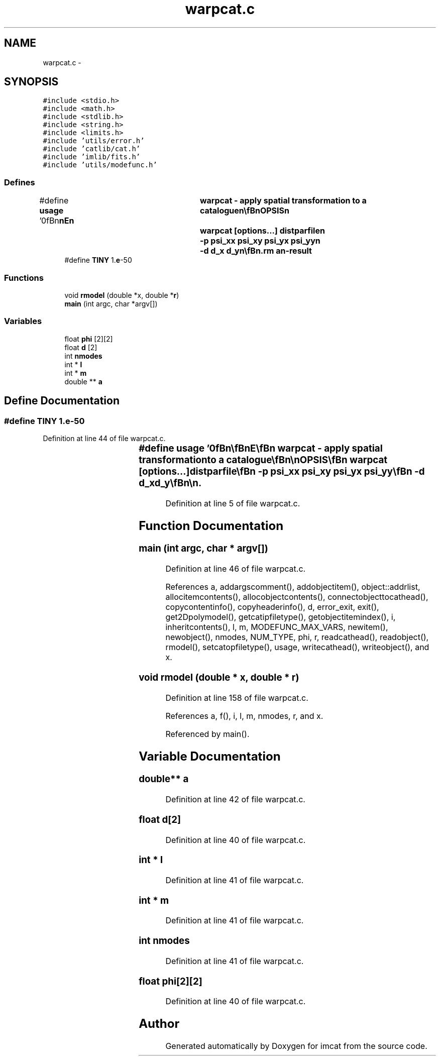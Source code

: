 .TH "warpcat.c" 3 "23 Dec 2003" "imcat" \" -*- nroff -*-
.ad l
.nh
.SH NAME
warpcat.c \- 
.SH SYNOPSIS
.br
.PP
\fC#include <stdio.h>\fP
.br
\fC#include <math.h>\fP
.br
\fC#include <stdlib.h>\fP
.br
\fC#include <string.h>\fP
.br
\fC#include <limits.h>\fP
.br
\fC#include 'utils/error.h'\fP
.br
\fC#include 'catlib/cat.h'\fP
.br
\fC#include 'imlib/fits.h'\fP
.br
\fC#include 'utils/modefunc.h'\fP
.br

.SS "Defines"

.in +1c
.ti -1c
.RI "#define \fBusage\fP   '\\n\\\fBn\fP\\\fBn\fP\\NAME\\\fBn\fP\\	warpcat - apply spatial transformation to \fBa\fP catalogue\\\fBn\fP\\\\\fBn\fP\\SYNOPSIS\\\fBn\fP\\	warpcat [\fBoptions\fP...] distparfile\\\fBn\fP\\		-p psi_xx psi_xy psi_yx psi_yy\\\fBn\fP\\		-\fBd\fP d_x d_y\\\fBn\fP\\\\\fBn\fP\\DESCRIPTION\\\fBn\fP\\	\\'warpcat\\' reads \fBa\fP catalogue from stdin and applies \fBa\fP\\\fBn\fP\\	spatial transformation to position vector x[2] according\\\fBn\fP\\	to the parameters in 'distparfile'. It sends to stdout\\\fBn\fP\\	\fBa\fP catalogue with extra vector\\\fBn\fP\\		\fBr\fP = x + sum_m a_m f_m(x)\\\fBn\fP\\	where \fBmode\fP functions are polynomials in x[0], x[1].\\\fBn\fP\\	Use -p and -\fBd\fP \fBoptions\fP to apply \fBa\fP further linear transformation:\\\fBn\fP\\		r_i => phi_ij r_j + d_j\\\fBn\fP\\\\\fBn\fP\\AUTHOR\\\fBn\fP\\	Nick Kaiser:  kaiser@ifa.hawaii.edu\\\fBn\fP\\\\\fBn\fP\\\fBn\fP\\\fBn\fP'"
.br
.ti -1c
.RI "#define \fBTINY\fP   1.\fBe\fP-50"
.br
.in -1c
.SS "Functions"

.in +1c
.ti -1c
.RI "void \fBrmodel\fP (double *x, double *\fBr\fP)"
.br
.ti -1c
.RI "\fBmain\fP (int argc, char *argv[])"
.br
.in -1c
.SS "Variables"

.in +1c
.ti -1c
.RI "float \fBphi\fP [2][2]"
.br
.ti -1c
.RI "float \fBd\fP [2]"
.br
.ti -1c
.RI "int \fBnmodes\fP"
.br
.ti -1c
.RI "int * \fBl\fP"
.br
.ti -1c
.RI "int * \fBm\fP"
.br
.ti -1c
.RI "double ** \fBa\fP"
.br
.in -1c
.SH "Define Documentation"
.PP 
.SS "#define TINY   1.\fBe\fP-50"
.PP
Definition at line 44 of file warpcat.c.
.SS "#define \fBusage\fP   '\\n\\\fBn\fP\\\fBn\fP\\NAME\\\fBn\fP\\	warpcat - apply spatial transformation to \fBa\fP catalogue\\\fBn\fP\\\\\fBn\fP\\SYNOPSIS\\\fBn\fP\\	warpcat [\fBoptions\fP...] distparfile\\\fBn\fP\\		-p psi_xx psi_xy psi_yx psi_yy\\\fBn\fP\\		-\fBd\fP d_x d_y\\\fBn\fP\\\\\fBn\fP\\DESCRIPTION\\\fBn\fP\\	\\'warpcat\\' reads \fBa\fP catalogue from stdin and applies \fBa\fP\\\fBn\fP\\	spatial transformation to position vector x[2] according\\\fBn\fP\\	to the parameters in 'distparfile'. It sends to stdout\\\fBn\fP\\	\fBa\fP catalogue with extra vector\\\fBn\fP\\		\fBr\fP = x + sum_m a_m f_m(x)\\\fBn\fP\\	where \fBmode\fP functions are polynomials in x[0], x[1].\\\fBn\fP\\	Use -p and -\fBd\fP \fBoptions\fP to apply \fBa\fP further linear transformation:\\\fBn\fP\\		r_i => phi_ij r_j + d_j\\\fBn\fP\\\\\fBn\fP\\AUTHOR\\\fBn\fP\\	Nick Kaiser:  kaiser@ifa.hawaii.edu\\\fBn\fP\\\\\fBn\fP\\\fBn\fP\\\fBn\fP'"
.PP
Definition at line 5 of file warpcat.c.
.SH "Function Documentation"
.PP 
.SS "main (int argc, char * argv[])"
.PP
Definition at line 46 of file warpcat.c.
.PP
References a, addargscomment(), addobjectitem(), object::addrlist, allocitemcontents(), allocobjectcontents(), connectobjecttocathead(), copycontentinfo(), copyheaderinfo(), d, error_exit, exit(), get2Dpolymodel(), getcatipfiletype(), getobjectitemindex(), i, inheritcontents(), l, m, MODEFUNC_MAX_VARS, newitem(), newobject(), nmodes, NUM_TYPE, phi, r, readcathead(), readobject(), rmodel(), setcatopfiletype(), usage, writecathead(), writeobject(), and x.
.SS "void rmodel (double * x, double * r)"
.PP
Definition at line 158 of file warpcat.c.
.PP
References a, f(), i, l, m, nmodes, r, and x.
.PP
Referenced by main().
.SH "Variable Documentation"
.PP 
.SS "double** \fBa\fP"
.PP
Definition at line 42 of file warpcat.c.
.SS "float \fBd\fP[2]"
.PP
Definition at line 40 of file warpcat.c.
.SS "int * \fBl\fP"
.PP
Definition at line 41 of file warpcat.c.
.SS "int * \fBm\fP"
.PP
Definition at line 41 of file warpcat.c.
.SS "int \fBnmodes\fP"
.PP
Definition at line 41 of file warpcat.c.
.SS "float \fBphi\fP[2][2]"
.PP
Definition at line 40 of file warpcat.c.
.SH "Author"
.PP 
Generated automatically by Doxygen for imcat from the source code.
